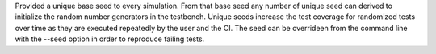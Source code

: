 Provided a unique base seed to every simulation. From that base seed any number of unique seed can derived
to initialize the random number generators in the testbench. Unique seeds increase the test coverage for
randomized tests over time as they are executed repeatedly by the user and the CI. The seed can be overrideen
from the command line with the --seed option in order to reproduce failing tests.
